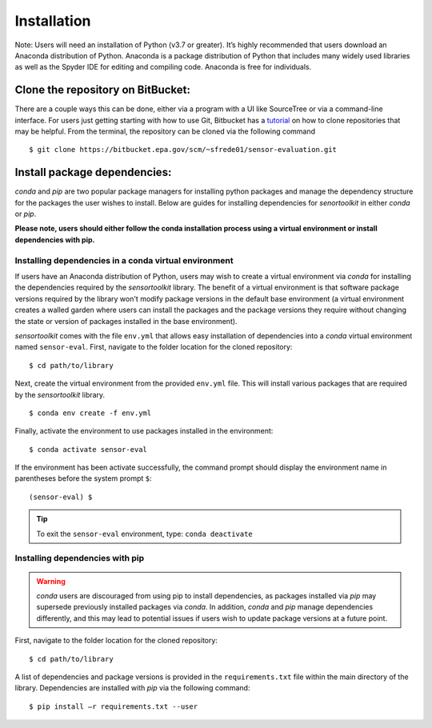 ============
Installation
============

Note: Users will need an installation of Python (v3.7 or greater). It’s highly
recommended that users download an Anaconda distribution of Python. Anaconda is
a package distribution of Python that includes many widely used libraries as
well as the Spyder IDE for editing and compiling code. Anaconda is free for
individuals.

Clone the repository on BitBucket:
----------------------------------

There are a couple ways this can be done, either via a program with a UI like
SourceTree or via a command-line interface. For users just getting starting with how to
use Git, Bitbucket has a `tutorial <https://www.atlassian.com/git/tutorials/setting-up-a-repository/git-clone?utm_campaign=learn-git-clone&utm_medium=in-app-help&utm_source=stash>`_
on how to clone repositories that may be helpful. From the terminal, the
repository can be cloned via the following command

::

  $ git clone https://bitbucket.epa.gov/scm/~sfrede01/sensor-evaluation.git

Install package dependencies:
-----------------------------

`conda` and `pip` are two popular package managers for installing python packages
and manage the dependency structure for the packages the user wishes to install.
Below are guides for installing dependencies for `senortoolkit` in either `conda`
or `pip`.

**Please note, users should either follow the conda installation process
using a virtual environment or install dependencies with pip.**


Installing dependencies in a conda virtual environment
^^^^^^^^^^^^^^^^^^^^^^^^^^^^^^^^^^^^^^^^^^^^^^^^^^^^^^

If users have an Anaconda distribution of Python, users may wish to create a virtual
environment via `conda` for installing the dependencies required by the `sensortoolkit`
library. The benefit of a virtual environment is that software package versions
required by the library won't modify package versions in the
default base environment (a virtual environment creates a walled garden where
users can install the packages and the package versions they require without
changing the state or version of packages installed in the base environment).

`sensortoolkit` comes with the file ``env.yml`` that allows easy installation of
dependencies into a `conda` virtual environment named ``sensor-eval``. First,
navigate to the folder location for the cloned repository:
::
  $ cd path/to/library

Next, create the virtual environment from the provided ``env.yml`` file. This
will install various packages that are required by the `sensortoolkit` library.
::

  $ conda env create -f env.yml

Finally, activate the environment to use packages installed in the environment:
::

  $ conda activate sensor-eval

If the environment has been activate successfully, the command prompt should
display the environment name in parentheses before the system prompt ``$``:
::

  (sensor-eval) $

.. tip::

    To exit the ``sensor-eval`` environment, type: ``conda deactivate``


Installing dependencies with pip
^^^^^^^^^^^^^^^^^^^^^^^^^^^^^^^^
.. warning::

    `conda` users are discouraged from using pip to install dependencies, as
    packages installed via `pip` may supersede previously installed packages
    via `conda`. In addition, `conda` and `pip` manage dependencies differently,
    and this may lead to potential issues if users wish to update package versions
    at a future point.

First, navigate to the folder location for the cloned repository:
::

  $ cd path/to/library

A list of dependencies and package versions is provided in the ``requirements.txt``
file within the main directory of the library. Dependencies are installed with
`pip` via the following command:
::

  $ pip install –r requirements.txt --user
